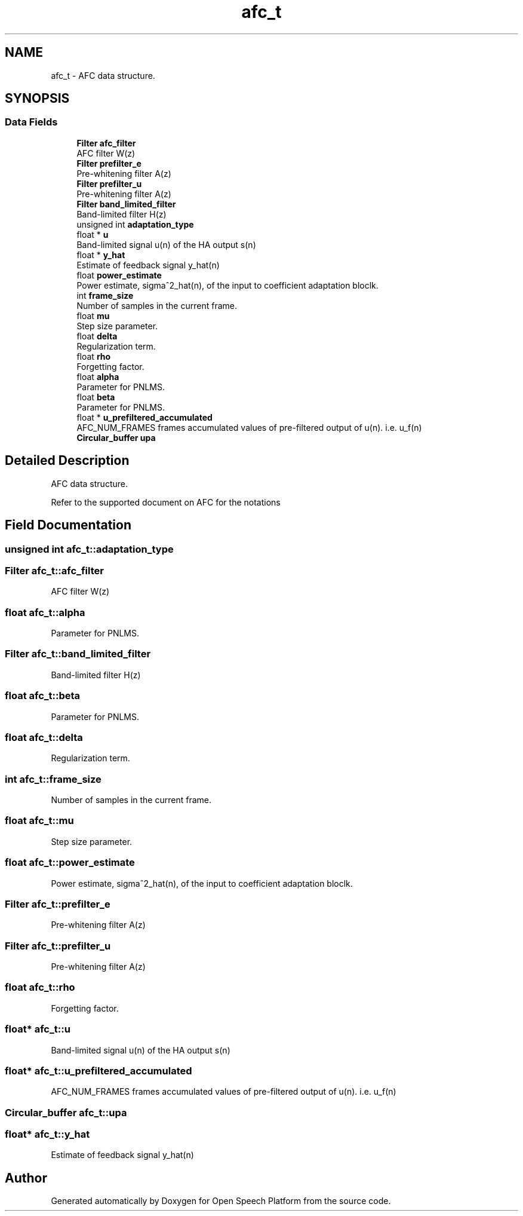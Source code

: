 .TH "afc_t" 3 "Fri Feb 23 2018" "Open Speech Platform" \" -*- nroff -*-
.ad l
.nh
.SH NAME
afc_t \- AFC data structure\&.  

.SH SYNOPSIS
.br
.PP
.SS "Data Fields"

.in +1c
.ti -1c
.RI "\fBFilter\fP \fBafc_filter\fP"
.br
.RI "AFC filter W(z) "
.ti -1c
.RI "\fBFilter\fP \fBprefilter_e\fP"
.br
.RI "Pre-whitening filter A(z) "
.ti -1c
.RI "\fBFilter\fP \fBprefilter_u\fP"
.br
.RI "Pre-whitening filter A(z) "
.ti -1c
.RI "\fBFilter\fP \fBband_limited_filter\fP"
.br
.RI "Band-limited filter H(z) "
.ti -1c
.RI "unsigned int \fBadaptation_type\fP"
.br
.ti -1c
.RI "float * \fBu\fP"
.br
.RI "Band-limited signal u(n) of the HA output s(n) "
.ti -1c
.RI "float * \fBy_hat\fP"
.br
.RI "Estimate of feedback signal y_hat(n) "
.ti -1c
.RI "float \fBpower_estimate\fP"
.br
.RI "Power estimate, sigma^2_hat(n), of the input to coefficient adaptation bloclk\&. "
.ti -1c
.RI "int \fBframe_size\fP"
.br
.RI "Number of samples in the current frame\&. "
.ti -1c
.RI "float \fBmu\fP"
.br
.RI "Step size parameter\&. "
.ti -1c
.RI "float \fBdelta\fP"
.br
.RI "Regularization term\&. "
.ti -1c
.RI "float \fBrho\fP"
.br
.RI "Forgetting factor\&. "
.ti -1c
.RI "float \fBalpha\fP"
.br
.RI "Parameter for PNLMS\&. "
.ti -1c
.RI "float \fBbeta\fP"
.br
.RI "Parameter for PNLMS\&. "
.ti -1c
.RI "float * \fBu_prefiltered_accumulated\fP"
.br
.RI "AFC_NUM_FRAMES frames accumulated values of pre-filtered output of u(n)\&. i\&.e\&. u_f(n) "
.ti -1c
.RI "\fBCircular_buffer\fP \fBupa\fP"
.br
.in -1c
.SH "Detailed Description"
.PP 
AFC data structure\&. 

Refer to the supported document on AFC for the notations 
.SH "Field Documentation"
.PP 
.SS "unsigned int afc_t::adaptation_type"

.SS "\fBFilter\fP afc_t::afc_filter"

.PP
AFC filter W(z) 
.SS "float afc_t::alpha"

.PP
Parameter for PNLMS\&. 
.SS "\fBFilter\fP afc_t::band_limited_filter"

.PP
Band-limited filter H(z) 
.SS "float afc_t::beta"

.PP
Parameter for PNLMS\&. 
.SS "float afc_t::delta"

.PP
Regularization term\&. 
.SS "int afc_t::frame_size"

.PP
Number of samples in the current frame\&. 
.SS "float afc_t::mu"

.PP
Step size parameter\&. 
.SS "float afc_t::power_estimate"

.PP
Power estimate, sigma^2_hat(n), of the input to coefficient adaptation bloclk\&. 
.SS "\fBFilter\fP afc_t::prefilter_e"

.PP
Pre-whitening filter A(z) 
.SS "\fBFilter\fP afc_t::prefilter_u"

.PP
Pre-whitening filter A(z) 
.SS "float afc_t::rho"

.PP
Forgetting factor\&. 
.SS "float* afc_t::u"

.PP
Band-limited signal u(n) of the HA output s(n) 
.SS "float* afc_t::u_prefiltered_accumulated"

.PP
AFC_NUM_FRAMES frames accumulated values of pre-filtered output of u(n)\&. i\&.e\&. u_f(n) 
.SS "\fBCircular_buffer\fP afc_t::upa"

.SS "float* afc_t::y_hat"

.PP
Estimate of feedback signal y_hat(n) 

.SH "Author"
.PP 
Generated automatically by Doxygen for Open Speech Platform from the source code\&.

